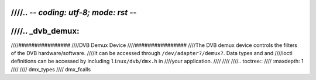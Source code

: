 ////.. -*- coding: utf-8; mode: rst -*-
////
////.. _dvb_demux:
////
////################
////DVB Demux Device
////################
////The DVB demux device controls the filters of the DVB hardware/software.
////It can be accessed through ``/dev/adapter?/demux?``. Data types and and
////ioctl definitions can be accessed by including ``linux/dvb/dmx.h`` in
////your application.
////
////
////.. toctree::
////    :maxdepth: 1
////
////    dmx_types
////    dmx_fcalls
